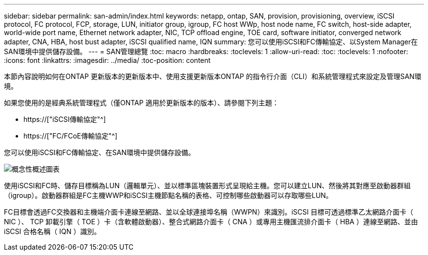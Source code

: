 ---
sidebar: sidebar 
permalink: san-admin/index.html 
keywords: netapp, ontap, SAN, provision, provisioning, overview, iSCSI protocol, FC protocol, FCP, storage, LUN, initiator group, igroup, FC host WWp, host node name, FC switch, host-side adapter, world-wide port name, Ethernet network adapter, NIC, TCP offload engine, TOE card, software initiator, converged network adapter, CNA, HBA, host bust adapter, iSCSI qualified name, IQN 
summary: 您可以使用iSCSI和FC傳輸協定、以System Manager在SAN環境中提供儲存設備。 
---
= SAN管理總覽
:toc: macro
:hardbreaks:
:toclevels: 1
:allow-uri-read: 
:toc: 
:toclevels: 1
:nofooter: 
:icons: font
:linkattrs: 
:imagesdir: ../media/
:toc-position: content


[role="lead"]
本節內容說明如何在ONTAP 更新版本的更新版本中、使用支援更新版本ONTAP 的指令行介面（CLI）和系統管理程式來設定及管理SAN環境。

如果您使用的是經典系統管理程式（僅ONTAP 適用於更新版本的版本）、請參閱下列主題：

* https://["iSCSI傳輸協定"^]
* https://["FC/FCoE傳輸協定"^]


您可以使用iSCSI和FC傳輸協定、在SAN環境中提供儲存設備。

image:conceptual_overview_san.gif["概念性概述圖表"]

使用iSCSI和FC時、儲存目標稱為LUN（邏輯單元）、並以標準區塊裝置形式呈現給主機。您可以建立LUN、然後將其對應至啟動器群組（igroup）。啟動器群組是FC主機WWP和iSCSI主機節點名稱的表格、可控制哪些啟動器可以存取哪些LUN。

FC目標會透過FC交換器和主機端介面卡連線至網路、並以全球連接埠名稱（WWPN）來識別。iSCSI 目標可透過標準乙太網路介面卡（ NIC ）、 TCP 卸載引擎（ TOE ）卡（含軟體啟動器）、整合式網路介面卡（ CNA ）或專用主機匯流排介面卡（ HBA ）連線至網路、並由 iSCSI 合格名稱（ IQN ）識別。
